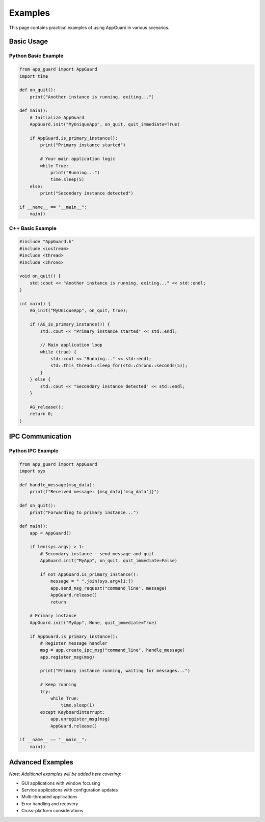 Examples
========

This page contains practical examples of using AppGuard in various scenarios.

Basic Usage
-----------

Python Basic Example
~~~~~~~~~~~~~~~~~~~~

.. code-block:: python

   from app_guard import AppGuard
   import time

   def on_quit():
       print("Another instance is running, exiting...")

   def main():
       # Initialize AppGuard
       AppGuard.init("MyUniqueApp", on_quit, quit_immediate=True)
       
       if AppGuard.is_primary_instance():
           print("Primary instance started")
           
           # Your main application logic
           while True:
               print("Running...")
               time.sleep(5)
       else:
           print("Secondary instance detected")

   if __name__ == "__main__":
       main()

C++ Basic Example
~~~~~~~~~~~~~~~~~

.. code-block:: cpp

   #include "AppGuard.h"
   #include <iostream>
   #include <thread>
   #include <chrono>

   void on_quit() {
       std::cout << "Another instance is running, exiting..." << std::endl;
   }

   int main() {
       AG_init("MyUniqueApp", on_quit, true);
       
       if (AG_is_primary_instance()) {
           std::cout << "Primary instance started" << std::endl;
           
           // Main application loop
           while (true) {
               std::cout << "Running..." << std::endl;
               std::this_thread::sleep_for(std::chrono::seconds(5));
           }
       } else {
           std::cout << "Secondary instance detected" << std::endl;
       }
       
       AG_release();
       return 0;
   }

IPC Communication
-----------------

Python IPC Example
~~~~~~~~~~~~~~~~~~~

.. code-block:: python

   from app_guard import AppGuard
   import sys

   def handle_message(msg_data):
       print(f"Received message: {msg_data['msg_data']}")

   def on_quit():
       print("Forwarding to primary instance...")

   def main():
       app = AppGuard()
       
       if len(sys.argv) > 1:
           # Secondary instance - send message and quit
           AppGuard.init("MyApp", on_quit, quit_immediate=False)
           
           if not AppGuard.is_primary_instance():
               message = " ".join(sys.argv[1:])
               app.send_msg_request("command_line", message)
               AppGuard.release()
               return
       
       # Primary instance
       AppGuard.init("MyApp", None, quit_immediate=True)
       
       if AppGuard.is_primary_instance():
           # Register message handler
           msg = app.create_ipc_msg("command_line", handle_message)
           app.register_msg(msg)
           
           print("Primary instance running, waiting for messages...")
           
           # Keep running
           try:
               while True:
                   time.sleep(1)
           except KeyboardInterrupt:
               app.unregister_msg(msg)
               AppGuard.release()

   if __name__ == "__main__":
       main()

Advanced Examples
-----------------

*Note: Additional examples will be added here covering:*

- GUI applications with window focusing
- Service applications with configuration updates
- Multi-threaded applications
- Error handling and recovery
- Cross-platform considerations